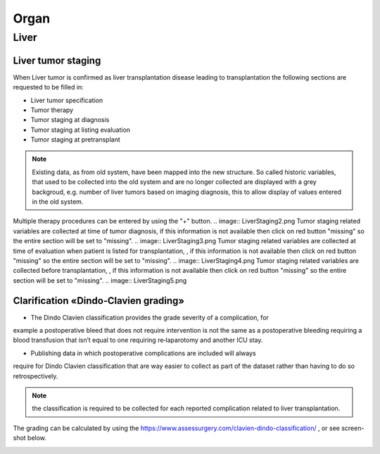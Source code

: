 Organ
******

Liver 
=======

Liver tumor staging
______________________

When Liver tumor is confirmed as liver transplantation disease leading to transplantation the following sections are requested to be filled in:

* Liver tumor specification
* Tumor therapy
* Tumor staging at diagnosis
* Tumor staging at listing evaluation
* Tumor staging at pretransplant

.. note:: Existing data, as from old system, have been mapped into the new structure. So called historic variables, that used to be collected into the old system and are no longer collected are displayed with a grey backgroud, e.g. number of liver tumors based on imaging diagnosis, this to allow display of values entered in the old system. 

.. image:: LiverStaging1.png
Multiple therapy procedures can be entered by using the "+" button.
.. image:: LiverStaging2.png
Tumor staging related variables are collected at time of tumor diagnosis, if this information is not available then click on red button "missing" so the entire section will be set to "missing".
.. image:: LiverStaging3.png
Tumor staging related variables are collected at time of evaluation when patient is listed for transplantation, , if this information is not available then click on red button "missing" so the entire section will be set to "missing".
.. image:: LiverStaging4.png
Tumor staging related variables are collected before transplantation, , if this information is not available then click on red button "missing" so the entire section will be set to "missing".
.. image:: LiverStaging5.png

Clarification «Dindo‐Clavien grading»
________________________________________

• The Dindo Clavien classification provides the grade severity of a complication, for
example a postoperative bleed that does not require intervention is not the same
as a postoperative bleeding requiring a blood transfusion that isn’t equal to one
requiring re‐laparotomy and another ICU stay.

• Publishing data in which postoperative complications are included will always
require for Dindo Clavien classification that are way easier to collect as part of the
dataset rather than having to do so retrospectively.

.. Note:: 
   the classification is required to be collected for each reported complication related to liver transplantation.

The grading can be calculated by using the https://www.assessurgery.com/clavien-dindo-classification/ , or see screen-shot below.

.. image:: dindo_clavien.png
